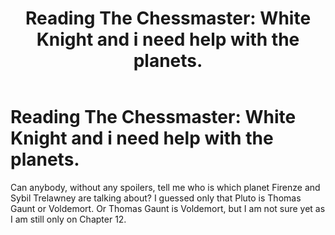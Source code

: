 #+TITLE: Reading The Chessmaster: White Knight and i need help with the planets.

* Reading The Chessmaster: White Knight and i need help with the planets.
:PROPERTIES:
:Author: tinchek
:Score: 0
:DateUnix: 1564647423.0
:DateShort: 2019-Aug-01
:FlairText: Discussion
:END:
Can anybody, without any spoilers, tell me who is which planet Firenze and Sybil Trelawney are talking about? I guessed only that Pluto is Thomas Gaunt or Voldemort. Or Thomas Gaunt is Voldemort, but I am not sure yet as I am still only on Chapter 12.

